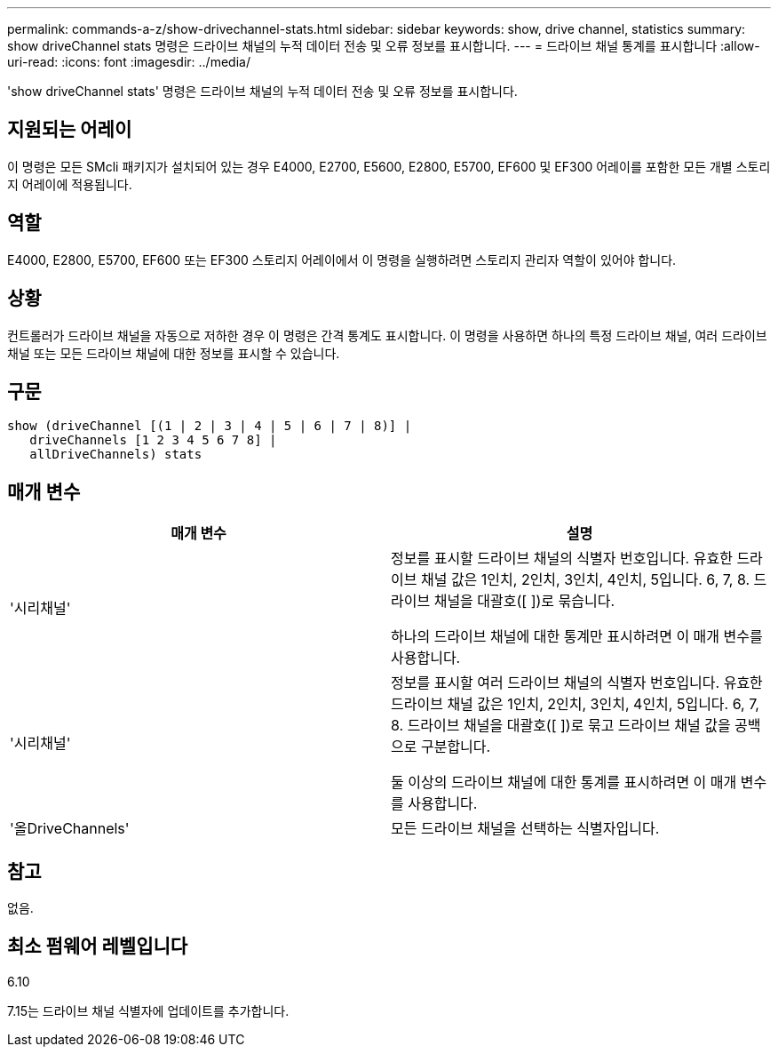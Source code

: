 ---
permalink: commands-a-z/show-drivechannel-stats.html 
sidebar: sidebar 
keywords: show, drive channel, statistics 
summary: show driveChannel stats 명령은 드라이브 채널의 누적 데이터 전송 및 오류 정보를 표시합니다. 
---
= 드라이브 채널 통계를 표시합니다
:allow-uri-read: 
:icons: font
:imagesdir: ../media/


[role="lead"]
'show driveChannel stats' 명령은 드라이브 채널의 누적 데이터 전송 및 오류 정보를 표시합니다.



== 지원되는 어레이

이 명령은 모든 SMcli 패키지가 설치되어 있는 경우 E4000, E2700, E5600, E2800, E5700, EF600 및 EF300 어레이를 포함한 모든 개별 스토리지 어레이에 적용됩니다.



== 역할

E4000, E2800, E5700, EF600 또는 EF300 스토리지 어레이에서 이 명령을 실행하려면 스토리지 관리자 역할이 있어야 합니다.



== 상황

컨트롤러가 드라이브 채널을 자동으로 저하한 경우 이 명령은 간격 통계도 표시합니다. 이 명령을 사용하면 하나의 특정 드라이브 채널, 여러 드라이브 채널 또는 모든 드라이브 채널에 대한 정보를 표시할 수 있습니다.



== 구문

[source, cli]
----
show (driveChannel [(1 | 2 | 3 | 4 | 5 | 6 | 7 | 8)] |
   driveChannels [1 2 3 4 5 6 7 8] |
   allDriveChannels) stats
----


== 매개 변수

[cols="2*"]
|===
| 매개 변수 | 설명 


 a| 
'시리채널'
 a| 
정보를 표시할 드라이브 채널의 식별자 번호입니다. 유효한 드라이브 채널 값은 1인치, 2인치, 3인치, 4인치, 5입니다. 6, 7, 8. 드라이브 채널을 대괄호([ ])로 묶습니다.

하나의 드라이브 채널에 대한 통계만 표시하려면 이 매개 변수를 사용합니다.



 a| 
'시리채널'
 a| 
정보를 표시할 여러 드라이브 채널의 식별자 번호입니다. 유효한 드라이브 채널 값은 1인치, 2인치, 3인치, 4인치, 5입니다. 6, 7, 8. 드라이브 채널을 대괄호([ ])로 묶고 드라이브 채널 값을 공백으로 구분합니다.

둘 이상의 드라이브 채널에 대한 통계를 표시하려면 이 매개 변수를 사용합니다.



 a| 
'올DriveChannels'
 a| 
모든 드라이브 채널을 선택하는 식별자입니다.

|===


== 참고

없음.



== 최소 펌웨어 레벨입니다

6.10

7.15는 드라이브 채널 식별자에 업데이트를 추가합니다.

